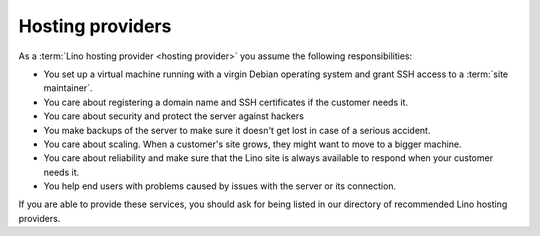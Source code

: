 =================
Hosting providers
=================


As a :term:`Lino hosting provider <hosting provider>` you assume the following
responsibilities:

- You set up a virtual machine running with a virgin Debian operating system and
  grant SSH access to a :term:`site maintainer`.

- You care about registering a domain name and SSH certificates if the
  customer needs it.

- You care about security and protect the server against hackers

- You make backups of the server to make sure it doesn't get lost in
  case of a serious accident.

- You care about scaling. When a customer's site grows, they might want to move
  to a bigger machine.

- You care about reliability and make sure that the Lino site is
  always available to respond when your customer needs it.

- You help end users with problems caused by issues with the server or its
  connection.

If you are able to provide these services, you should ask for being listed in
our directory of recommended Lino hosting providers.


.. glossary::

  maintenance

    When a :term:`support provider` helps their customer to keep a given
    system running.

  server provider

    A :term:`hosting provider` who does :term:`server hosting`.

    Installs and maintains virgin Linux servers to be used for running
    :term:`Lino sites <Lino site>`.

    Is responsible for root actions, backups, reliable functioning,
    granting access to the server and protecting it against unauthorized access.

    Creates one or several SSH user accounts with sudo privileges to be
    used by the :term:`server administrator`.  Grants access to the server via
    SSH.

    Makes the sites on the server available to :term:`end users <end user>` via public
    or local network.

  server operator

    Operates a given :term:`Lino server`.

    Takes care for the reliable operation of the sites on a given server.

  release notes

      A document which describes the changes introduced by a new version of
      an application.

  data migration

      The work of adapting the data of a :term:`Lino site` when upgrading the
      application software.

  end-user testing

      Manual tests to be executed by the :term:`site maintainer` or selected
      :term:`end users <end user>` after a deployment in order to confirm that
      the site works well.

  server administrator

    Installs and maintains the system software on a given :term:`Lino server`.

    Takes care of the maintenance and security of the server.
    Plans and executes software updates and data migrations.

    Communicates with the :term:`site maintainers <site maintainer>` who use
    the server.
